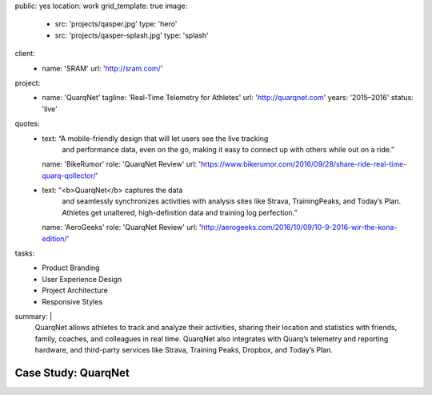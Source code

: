public: yes
location: work
grid_template: true
image:
  - src: 'projects/qasper.jpg'
    type: 'hero'
  - src: 'projects/qasper-splash.jpg'
    type: 'splash'
client:
  - name: 'SRAM'
    url: 'http://sram.com/'
project:
  - name: 'QuarqNet'
    tagline: 'Real-Time Telemetry for Athletes'
    url: 'http://quarqnet.com'
    years: '2015–2016'
    status: 'live'
quotes:
  - text: “A mobile-friendly design that will let users see the live tracking
      and performance data, even on the go, making it easy to connect up
      with others while out on a ride.”
    name: 'BikeRumor'
    role: 'QuarqNet Review'
    url: 'https://www.bikerumor.com/2016/09/28/share-ride-real-time-quarq-qollector/'
  - text: “<b>QuarqNet</b> captures the data
      and seamlessly synchronizes activities
      with analysis sites like Strava, TrainingPeaks, and Today’s Plan.
      Athletes get unaltered, high-definition data
      and training log perfection.”
    name: 'AeroGeeks'
    role: 'QuarqNet Review'
    url: 'http://aerogeeks.com/2016/10/09/10-9-2016-wir-the-kona-edition/'
tasks:
  - Product Branding
  - User Experience Design
  - Project Architecture
  - Responsive Styles
summary: |
  QuarqNet allows athletes to track and analyze their activities,
  sharing their location and statistics
  with friends, family, coaches, and colleagues in real time.
  QuarqNet also integrates with
  Quarq’s telemetry and reporting hardware,
  and third-party services
  like Strava, Training Peaks, Dropbox, and Today’s Plan.


Case Study: QuarqNet
====================
